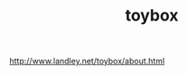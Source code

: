 # File           : cix-toybox.org
# Created        : <2017-04-16 Sun 12:50:35 BST>
# Modified       : <2017-4-16 Sun 12:50:54 BST> sharlatan
# Author         : sharlatan
# Maintainer(s)  :
# Short          :

#+OPTIONS: num:nil

#+TITLE: toybox

http://www.landley.net/toybox/about.html
